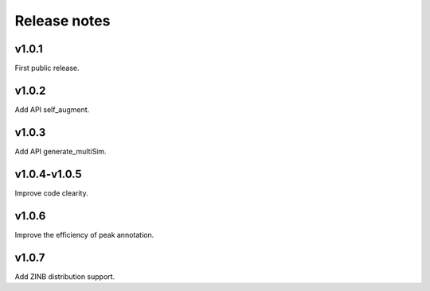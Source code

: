 Release notes
=============



v1.0.1
------

First public release.


v1.0.2
------

Add API self_augment.

v1.0.3
------

Add API generate_multiSim.

v1.0.4-v1.0.5
------

Improve code clearity.

v1.0.6
------

Improve the efficiency of peak annotation.

v1.0.7
------

Add ZINB distribution support.